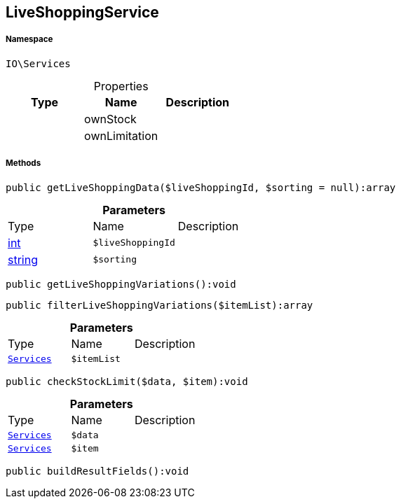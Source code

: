 :table-caption!:
:example-caption!:
:source-highlighter: prettify
:sectids!:
[[io__liveshoppingservice]]
== LiveShoppingService





===== Namespace

`IO\Services`





.Properties
|===
|Type |Name |Description

|
    |ownStock
    |
|
    |ownLimitation
    |
|===


===== Methods

[source%nowrap, php]
----

public getLiveShoppingData($liveShoppingId, $sorting = null):array

----

    







.*Parameters*
|===
|Type |Name |Description
|link:http://php.net/int[int^]
a|`$liveShoppingId`
|

|link:http://php.net/string[string^]
a|`$sorting`
|
|===


[source%nowrap, php]
----

public getLiveShoppingVariations():void

----

    







[source%nowrap, php]
----

public filterLiveShoppingVariations($itemList):array

----

    







.*Parameters*
|===
|Type |Name |Description
|        xref:Miscellaneous.adoc#miscellaneous_io_services[`Services`]
a|`$itemList`
|
|===


[source%nowrap, php]
----

public checkStockLimit($data, $item):void

----

    







.*Parameters*
|===
|Type |Name |Description
|        xref:Miscellaneous.adoc#miscellaneous_io_services[`Services`]
a|`$data`
|

|        xref:Miscellaneous.adoc#miscellaneous_io_services[`Services`]
a|`$item`
|
|===


[source%nowrap, php]
----

public buildResultFields():void

----

    







